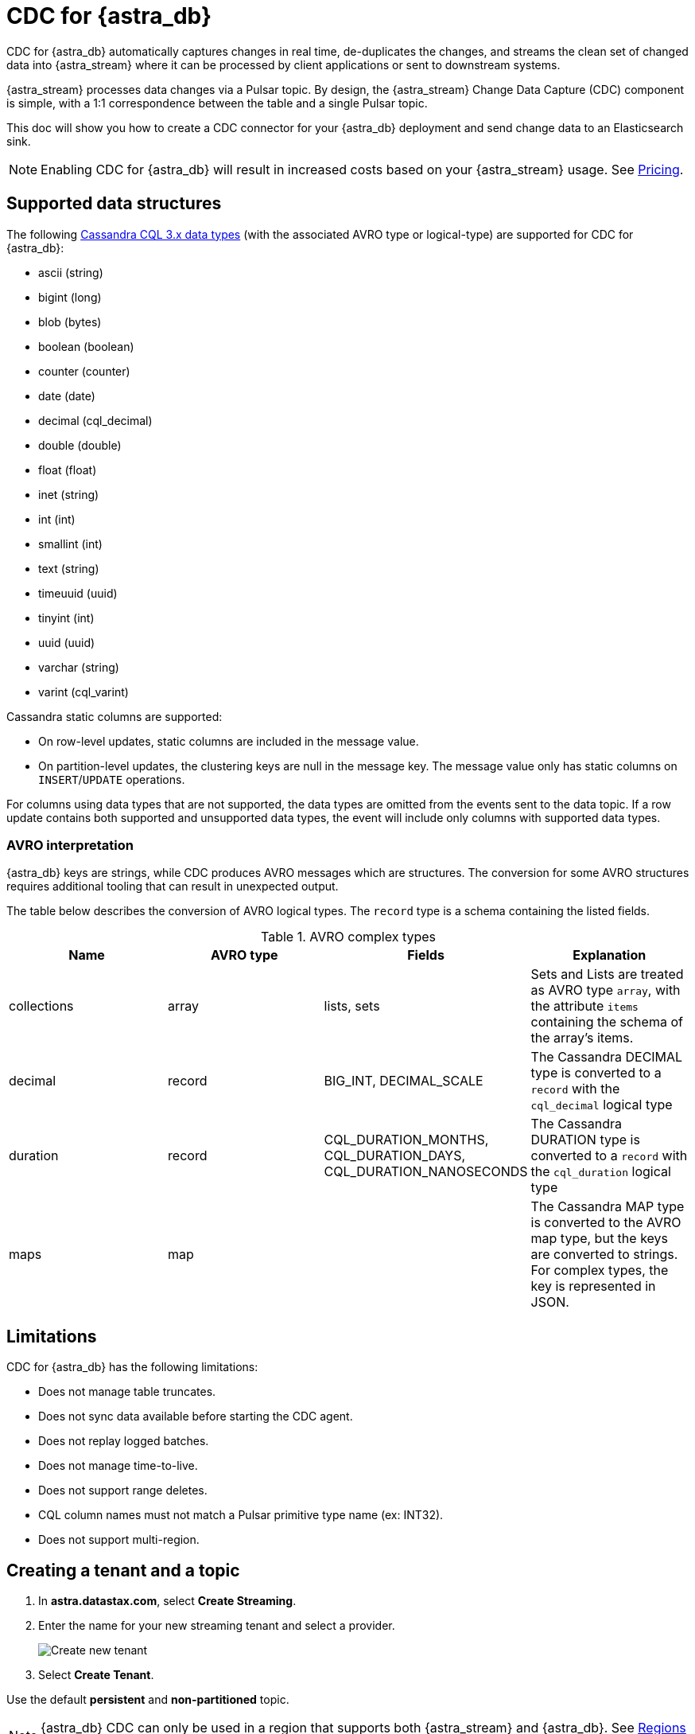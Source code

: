 = CDC for {astra_db}

CDC for {astra_db} automatically captures changes in real time, de-duplicates the changes, and streams the clean set of changed data into {astra_stream} where it can be processed by client applications or sent to downstream systems.

{astra_stream} processes data changes via a Pulsar topic. By design, the {astra_stream} Change Data Capture (CDC) component is simple, with a 1:1 correspondence between the table and a single Pulsar topic.

This doc will show you how to create a CDC connector for your {astra_db} deployment and send change data to an Elasticsearch sink.

[NOTE]
====
Enabling CDC for {astra_db} will result in increased costs based on your {astra_stream} usage. See xref:manage:org/managing-org.adoc#pricing-and-billing[Pricing].
====

== Supported data structures

The following https://docs.datastax.com/en/cql-oss/3.x/cql/cql_reference/cql_data_types_c.html[Cassandra CQL 3.x data types] (with the associated AVRO type or logical-type) are supported for CDC for {astra_db}:

* ascii (string)
* bigint (long)
* blob (bytes)
* boolean (boolean)
* counter (counter)
* date (date)
* decimal (cql_decimal)
* double (double)
* float (float)
* inet (string)
* int (int)
* smallint (int)
* text (string)
* timeuuid (uuid)
* tinyint (int)
* uuid (uuid)
* varchar (string)
* varint (cql_varint)

Cassandra static columns are supported:

* On row-level updates, static columns are included in the message value.
* On partition-level updates, the clustering keys are null in the message key. The message value only has static columns on `INSERT`/`UPDATE` operations.

For columns using data types that are not supported, the data types are omitted from the events sent to the data topic. If a row update contains both supported and unsupported data types, the event will include only columns with supported data types.

=== AVRO interpretation

{astra_db} keys are strings, while CDC produces AVRO messages which are structures. The conversion for some AVRO structures requires additional tooling that can result in unexpected output.

The table below describes the conversion of AVRO logical types. The `record` type is a schema containing the listed fields.

.AVRO complex types
[cols="1,1,1,1"]
|===
|Name |AVRO type |Fields |Explanation

|collections
|array
|lists, sets
|Sets and Lists are treated as AVRO type `array`, with the attribute `items` containing the schema of the array's items.

|decimal
|record
|BIG_INT, DECIMAL_SCALE
|The Cassandra DECIMAL type is converted to a `record` with the `cql_decimal` logical type

|duration
|record
|CQL_DURATION_MONTHS, CQL_DURATION_DAYS, CQL_DURATION_NANOSECONDS
|The Cassandra DURATION type is converted to a `record` with the `cql_duration` logical type

|maps
|map
|
|The Cassandra MAP type is converted to the AVRO map type, but the keys are converted to strings. +
For complex types, the key is represented in JSON.

|===

== Limitations

CDC for {astra_db} has the following limitations:

* Does not manage table truncates.
* Does not sync data available before starting the CDC agent.
* Does not replay logged batches.
* Does not manage time-to-live.
* Does not support range deletes.
* CQL column names must not match a Pulsar primitive type name (ex: INT32).
* Does not support multi-region.

== Creating a tenant and a topic

. In *astra.datastax.com*, select *Create Streaming*.
. Enter the name for your new streaming tenant and select a provider.
+
image::astream-create-tenant.png[Create new tenant]

. Select *Create Tenant*.

Use the default *persistent* and *non-partitioned* topic.

[NOTE]
====
{astra_db} CDC can only be used in a region that supports both {astra_stream} and {astra_db}. See https://docs.datastax.com/en/astra-streaming/docs/astream-regions.html[Regions] for more information.
====

== Creating a table

. In your https://docs.datastax.com/en/astra/docs/creating-your-astra-database.html[database], create a table with a primary key column:
+
[source]
----
CREATE TABLE IF NOT EXISTS <keyspacename>.tbl1 (key text PRIMARY KEY, c1 text);
----

. Confirm you created your table:
+
[source]
----
select * from <mykeyspace>.tbl1;
----
+
Results:
+
image::astream-create-cdc-table.png[Create a CDC table]

== Connecting to CDC for {astra_db}

. Select the *CDC* tab in your database dashboard.
. Select *Enable CDC*.
. Complete the fields to connect CDC.
+
image::astream-enable-cdc.png[Enable CDC]

. Select *Enable CDC*.
Once created, your CDC connector will appear:

image::astream-create-cdc-confirmed.png[Confirm CDC Created]

== Connecting Elasticsearch sink

Once you have created your CDC connector, connect an Elasticsearch sink to it. DataStax recommends using the default {astra_db} settings.

. Select *Add Elastic Search Sink* from the database CDC console to enforce the default settings.
+
image::astream-connect-ecs-cdc.png[Connect ECS Sink]

. Use your Elasticsearch deployment to complete the fields.
+
To find your *Elasticsearch URL*, navigate to your deployment within the Elastic Common Schema (ECS).
Copy the Elasticsearch endpoint to the *Elastic Search URL* field.
+
image::astream-ecs-find-url.png[Find ECS URL]

. Complete the remaining fields.
+
Most values will auto-populate. These values are recommended:
+
* `ignoreKey` as `false`
* `nullValueAction` as `DELETE`
* `schemaEnable` as `true`
+
image::astream-ecs-sink-options.png[Connect ECS Sink]

. When the fields are completed, select *Create*.

If creation is successful, `<sink-name> created successfully` will print at the top of the screen. You can confirm your new sink was created in the *Sinks* tab.

image::astream-sink-created-confirm.png[ECS Created]

== Sending messages

Let's process some changes with CDC.

. Go to the CQL console.
. Modify the table you created.
+
[source]
----
INSERT INTO <keyspacename>.tbl1 (key,c1) VALUES ('32a','bob3123');
INSERT INTO <keyspacename>.tbl1 (key,c1) VALUES ('32b','bob3123b');
----

. Confirm the changes you've made:
+
[source]
----
select * from <keyspacename>.tbl1;
----
+
Results:
+
image::astream-table-change.png[Table Changes]

== Confirming ECS is receiving data

To confirm ECS is receiving your CDC changes, use a `curl` request to your ECS deployment.

. Get your index name from your ECS sink tab:
+
image::astream-ecs-index.png[ECS Index]

. Issue your `curl` request with your Elastic `username`, `password`, and `index name`:

+
[source,curl]
----
curl  -u <username>:<password>  \
   -XGET "https://asdev.es.westus2.azure.elastic-cloud.com:9243/<index_name>.tbl1/_search?pretty=true"  \
   -H 'Content-Type: application/json'
----

+
[NOTE]
====
If you have a trial account, the username is `elastic`.
====

You will receive a JSON response with your changes to the index, which confirms {astra_stream} is sending your CDC changes to your ECS sink.

[source,json]
----
{
    "_index" : "index.tbl1",
    "_type" : "_doc",
    "_id" : "32a",
    "_score" : 1.0,
    "_source" : {
        "c1" : "bob3123"
    }
}
{
    "_index" : "index.tbl1",
    "_type" : "_doc",
    "_id" : "32b",
    "_score" : 1.0,
    "_source" : {
        "c1" : "bob3123b"
    }
}
----


== What's next?

* https://docs.datastax.com/en/astra-streaming/docs/astream-faq.html[Browse the Astra Streaming FAQ.]
* https://docs.datastax.com/en/astra-streaming/docs/astream-code-examples.html[Check out the Astra Streaming code examples.]

